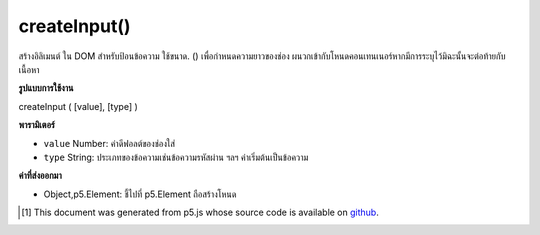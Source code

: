.. raw:: html

	<script src="https://sketch.netpie.io/widget/p5-widget.js"></script>

createInput()
=============

สร้างอิลิเมนต์   ใน DOM สำหรับป้อนข้อความ ใช้ขนาด. () เพื่อกำหนดความยาวของช่อง ผนวกเข้ากับโหนดคอนเทนเนอร์หากมีการระบุไว้มิฉะนั้นจะต่อท้ายกับเนื้อหา

.. Creates an &lt;input&gt;&lt;/input&gt; element in the DOM for text input.
.. Use .size() to set the display length of the box.
.. Appends to the container node if one is specified, otherwise
.. appends to body.

**รูปแบบการใช้งาน**

createInput ( [value], [type] )

**พารามิเตอร์**

- ``value``  Number: ค่าดีฟอลต์ของช่องใส่

- ``type``  String: ประเภทของข้อความเช่นข้อความรหัสผ่าน ฯลฯ ค่าเริ่มต้นเป็นข้อความ

.. ``value``  Number: default value of the input box
.. ``type``  String: type of text, ie text, password etc. Defaults to text

**ค่าที่ส่งออกมา**

- Object,p5.Element: ชี้ไปที่ p5.Element ถือสร้างโหนด

.. Object,p5.Element: pointer to p5.Element holding created node

.. raw:: html

	<script type="text/p5" data-autoplay data-hide-sourcecode>
	function setup(){
	  var inp = createInput('');
	  inp.input(myInputEvent);
	}
	
	function myInputEvent(){
	  console.log('you are typing: ', this.value());
	}
	

	</script>

	<br><br>

..  [#f1] This document was generated from p5.js whose source code is available on `github <https://github.com/processing/p5.js>`_.
